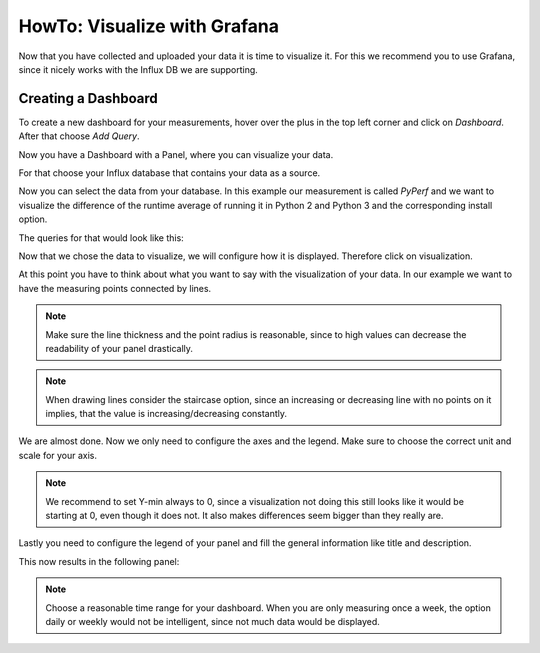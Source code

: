 .. _`howto_visualize`:

=============================
HowTo: Visualize with Grafana
=============================

Now that you have collected and uploaded your data it is time to visualize it. For this
we recommend you to use Grafana, since it nicely works with the Influx DB we are supporting.

Creating a Dashboard
====================
To create a new dashboard for your measurements, hover over the plus in the top left corner and click
on :emphasis:`Dashboard`. After that choose :emphasis:`Add Query`.

.. image:: ../screenshots/create_dashboard.png
    :target: ../_images/create_dashboard.png
    :width: 24%

.. image:: ../screenshots/add_query.png
    :target: ../_images/add_query.png
    :width: 75%

Now you have a Dashboard with a Panel, where you can visualize your data.

For that choose your Influx database that contains your data as a source.

.. image:: ../screenshots/choose_source.png
    :target: ../_images/choose_source.png
    :align: center

Now you can select the data from your database.
In this example our measurement is called :emphasis:`PyPerf` and we want to visualize the difference
of the runtime average of running it in Python 2 and Python 3 and the corresponding install option.

The queries for that would look like this:

.. image:: ../screenshots/queries.png
    :target: ../_images/queries.png
    :align: center

Now that we chose the data to visualize, we will configure how it is displayed. Therefore click on
visualization.

.. image:: ../screenshots/visualization.png
    :target: ../_images/visualization.png
    :align: center

At this point you have to think about what you want to say with the visualization of your data.
In our example we want to have the measuring points connected by lines.

.. image:: ../screenshots/draw_options.png
    :target: ../_images/draw_options.png
    :align: center

.. note::
    Make sure the line thickness and the point radius is reasonable, since to high values can
    decrease the readability of your panel drastically.

.. note::
    When drawing lines consider the staircase option, since an increasing or decreasing line with no
    points on it implies, that the value is increasing/decreasing constantly.

We are almost done. Now we only need to configure the axes and the legend. Make sure to choose the
correct unit and scale for your axis.

.. image:: ../screenshots/axes.png
    :target: ../_images/axes.png
    :align: center

.. note::
    We recommend to set Y-min always to 0, since a visualization not doing this still looks like
    it would be starting at 0, even though it does not. It also makes differences seem bigger
    than they really are.

Lastly you need to configure the legend of your panel and fill the general information like title
and description.

This now results in the following panel:

.. image:: ../screenshots/panel.png
    :target: ../_images/panel.png
    :align: center


.. note::
    Choose a reasonable time range for your dashboard. When you are only measuring once a week, the
    option daily or weekly would not be intelligent, since not much data would be displayed.
